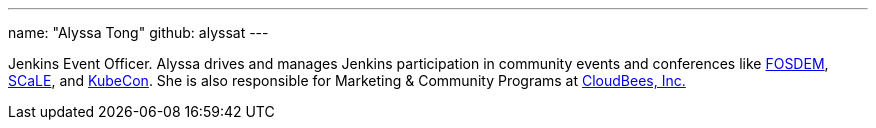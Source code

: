 ---
name: "Alyssa Tong"
github: alyssat
---

Jenkins Event Officer.
Alyssa drives and manages Jenkins participation in community events and conferences like link:https://fosdem.org/[FOSDEM], link:https://www.socallinuxexpo.org/[SCaLE], and link:https://events19.linuxfoundation.org/events/kubecon-cloudnativecon-north-america-2019/[KubeCon].
She is also responsible for Marketing & Community Programs at link:https://cloudbees.com[CloudBees, Inc.]
